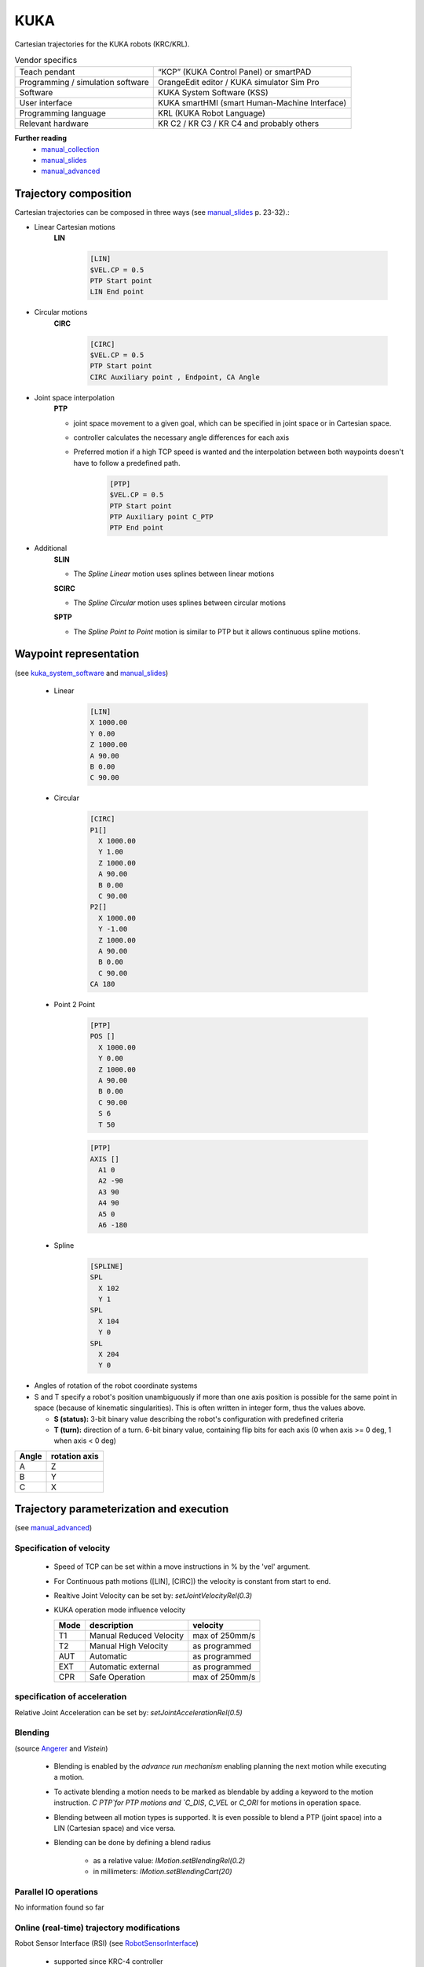 KUKA
====

.. _manual_collection: http://cncmanual.com/kuka-robotics/
.. _manual_slides: http://media.ee.ntu.edu.tw/personal/pcwu/tutorials/kuka_user_manual.pdf
.. _KRL_guide: http://robot.zaab.org/wp-content/uploads/2014/04/KRL-Reference-Guide-v4_1.pdf
.. _Angerer: https://opus.bibliothek.uni-augsburg.de/opus4/frontdoor/deliver/index/docId/3064/file/Dissertation_Angerer.pdf
.. _Vistein: https://opus.bibliothek.uni-augsburg.de/opus4/frontdoor/deliver/index/docId/3271/file/Vistein_Dissertation.pdf
.. _RobotSensorInterface: http://supportwop.com/IntegrationRobot/content/6-Syst%C3%A8mes_int%C3%A9grations/RobotSensorInterface/KST_RSI_31_en.pdf
.. _manual_advanced: http://www.wtech.com.tw/public/download/manual/kuka/krc2ed05/Operating%20and%20Programming.pdf
.. _kuka_system_software: http://www.wtech.com.tw/public/download/manual/kuka/krc4/KUKA%20KSS-8.3-Programming-Manual-for-SI.pdf
.. _Cooper: https://www.aimspress.com/fileOther/PDF/ElectrEng/ElectronEng-03-03-274.pdf

Cartesian trajectories for the KUKA robots (KRC/KRL).

.. table:: Vendor specifics

  =================================   =======================================
  Teach pendant                       “KCP” (KUKA Control Panel) or smartPAD
  Programming / simulation software   OrangeEdit editor / KUKA simulator Sim Pro
  Software                            KUKA System Software (KSS)
  User interface                      KUKA smartHMI (smart Human-Machine Interface)
  Programming language                KRL (KUKA Robot Language)
  Relevant hardware                   KR C2 / KR C3 / KR C4 and probably others
  =================================   =======================================

**Further reading**
   * `manual_collection`_
   * `manual_slides`_
   * `manual_advanced`_



Trajectory composition
----------------------
Cartesian trajectories can be composed in three ways (see `manual_slides`_ p. 23-32).:

* Linear Cartesian motions
   **LIN**

	.. code-block:: yaml

	  [LIN]
	  $VEL.CP = 0.5
	  PTP Start point
	  LIN End point

* Circular motions
   **CIRC**

	.. code-block:: yaml

	  [CIRC]
	  $VEL.CP = 0.5
	  PTP Start point
	  CIRC Auxiliary point , Endpoint, CA Angle

* Joint space interpolation
   **PTP**

   * joint space movement to a given goal, which can be specified in joint space or in Cartesian space.
   * controller calculates the necessary angle differences for each axis
   * Preferred motion if a high TCP speed is wanted and the interpolation between both waypoints doesn't have to follow a predefined path.

	.. code-block:: yaml

	  [PTP]
	  $VEL.CP = 0.5
	  PTP Start point
	  PTP Auxiliary point C_PTP
	  PTP End point

* Additional
   **SLIN**

   * The *Spline Linear* motion uses splines between linear motions

   **SCIRC**

   * The *Spline Circular* motion uses splines between circular motions

   **SPTP**

   * The *Spline Point to Point* motion is similar to PTP but it allows continuous spline motions.
	



Waypoint representation
-----------------------

(see `kuka_system_software`_ and `manual_slides`_)

   * Linear

	.. code-block:: yaml

	  [LIN]
	  X 1000.00
	  Y 0.00
	  Z 1000.00
	  A 90.00
	  B 0.00
	  C 90.00

   * Circular

	.. code-block:: yaml

	  [CIRC]
	  P1[] 
	    X 1000.00
	    Y 1.00
	    Z 1000.00
	    A 90.00
	    B 0.00
	    C 90.00
	  P2[] 
	    X 1000.00
	    Y -1.00
	    Z 1000.00
	    A 90.00
	    B 0.00
	    C 90.00
	  CA 180
	    

   * Point 2 Point

	.. code-block:: yaml

	  [PTP]
	  POS [] 
	    X 1000.00
	    Y 0.00
	    Z 1000.00
	    A 90.00
	    B 0.00
	    C 90.00
	    S 6
	    T 50
    
	  
	.. code-block:: yaml

	  [PTP]
	  AXIS [] 
	    A1 0
	    A2 -90
	    A3 90
	    A4 90
	    A5 0
	    A6 -180

   * Spline

	.. code-block:: yaml

	  [SPLINE]
	  SPL 
	    X 102
	    Y 1
	  SPL 
	    X 104
	    Y 0
	  SPL 
	    X 204
	    Y 0

* Angles of rotation of the robot coordinate systems
* S and T specify a robot's position unambiguously if more than one axis position is possible for
  the same point in space (because of kinematic singularities). This is often written in integer
  form, thus the values above.

  * **S (status):** 3-bit binary value describing the robot's configuration with predefined criteria

  * **T (turn):** direction of a turn.
    6-bit binary value, containing flip bits for each axis (0 when axis >= 0 deg, 1 when axis <  0
    deg)

=====  =============
Angle  rotation axis 
=====  =============
A  	   Z  
B	   Y  
C	   X      
=====  =============


Trajectory parameterization and execution 
-----------------------------------------

(see `manual_advanced`_)

Specification of velocity
~~~~~~~~~~~~~~~~~~~~~~~~~

    * Speed of TCP can be set within a move instructions in % by the 'vel' argument.
    * For Continuous path motions ([LIN], [CIRC]) the velocity is constant from start to end.
    * Realtive Joint Velocity can be set by: *setJointVelocityRel(0.3)*
    * KUKA operation mode influence velocity
      
      ====   =======================   ==============
      Mode   description               velocity
      ====   =======================   ==============
      T1     Manual Reduced Velocity   max of 250mm/s
      T2     Manual High Velocity      as programmed 
      AUT    Automatic                 as programmed 
      EXT    Automatic external        as programmed 
      CPR    Safe Operation            max of 250mm/s 
      ====   =======================   ==============

specification of acceleration
~~~~~~~~~~~~~~~~~~~~~~~~~~~~~


Relative Joint Acceleration can be set by: *setJointAccelerationRel(0.5)*

Blending
~~~~~~~~

(source `Angerer`_ and `Vistein`)

    * Blending is enabled by the *advance run mechanism* enabling planning the next motion while executing a motion.
    * To activate blending a motion needs to be marked as blendable by adding a keyword to the motion instruction. `C PTP`for PTP motions and `C_DIS`, `C_VEL` or `C_ORI` for motions in operation space.
    * Blending between all motion types is supported. It is even possible to blend a PTP (joint space) into a LIN (Cartesian space) and vice versa.
    * Blending can be done by defining a blend radius 

        * as a relative value:  *IMotion.setBlendingRel(0.2)*
        * in millimeters:        *IMotion.setBlendingCart(20)*

Parallel IO operations
~~~~~~~~~~~~~~~~~~~~~~

No information found so far

Online (real-time) trajectory modifications
~~~~~~~~~~~~~~~~~~~~~~~~~~~~~~~~~~~~~~~~~~~

Robot Sensor Interface (RSI)  (see `RobotSensorInterface`_)

  * supported since KRC-4 controller
  * influence the position of the robot by external sensors.
  * robot position can be influenced by external sensors through overlaying a programmed motion with external control, like position correction from a sensor-based system
  * default 4 ms cycle time for accepting set point, hence external controller requires hard real-time
  * usually correction data is provided in relative values and applied directly to the running program. However, as absolute values are possible, the robot can be controlled externally while a KRL  program only providing a fixed start position runs in the background.
  * communication between KUKA and external controller via UDP/IP on a dedicated network segment
  * *RSI context* is a library with RSI objects for configuration of the signal flow
  * *RSI monitor* offers online a visualization of the RSI signals.

